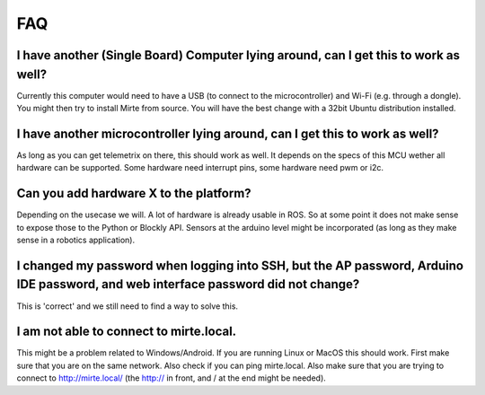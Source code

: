 FAQ
###


I have another (Single Board) Computer lying around, can I get this to work as well? 
------------------------------------------------------------------------------------
Currently this computer would need to have a USB (to connect to the microcontroller) and Wi-Fi (e.g. through a dongle). You might then try to install Mirte from source. You will have the best change with a 32bit Ubuntu distribution installed.

I have another microcontroller lying around, can I get this to work as well?
----------------------------------------------------------------------------
As long as you can get telemetrix on there, this should work as well. It depends on the specs of this MCU wether all hardware can be supported. Some hardware need interrupt pins, some hardware need pwm or i2c. 

Can you add hardware X to the platform?
---------------------------------------
Depending on the usecase we will. A lot of hardware is already usable in ROS. So at some point it does not make sense to expose those to the Python or Blockly API. Sensors at the arduino level might be incorporated (as long as they make sense in a robotics application).

I changed my password when logging into SSH, but the AP password, Arduino IDE password, and web interface password did not change?
----------------------------------------------------------------------------------------------------------------------------------
This is 'correct' and we still need to find a way to solve this.

I am not able to connect to mirte.local.
----------------------------------------
This might be a problem related to Windows/Android. If you are running Linux or MacOS this should work. First make sure that you are on the same network. Also check if you can ping mirte.local. Also make sure that you are trying to connect to http://mirte.local/ (the http:// in front, and / at the end might be needed).
